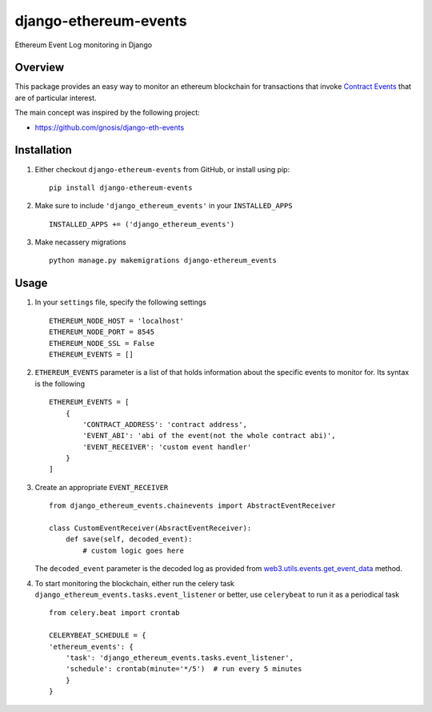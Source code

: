 ######################
django-ethereum-events
######################

Ethereum Event Log monitoring in Django

.. image:: https://travis-ci.org/artemistomaras/django-ethereum-events.svg?branch=master
    :target: https://travis-ci.org/artemistomaras/django-ethereum-events

********
Overview
********

This package provides an easy way to monitor an ethereum blockchain for transactions that invoke `Contract Events`_ that are of particular interest.

The main concept was inspired by the following project:

- https://github.com/gnosis/django-eth-events

.. _`Contract Events`: http://solidity.readthedocs.io/en/develop/contracts.html#events 

************
Installation
************

1.  Either checkout ``django-ethereum-events`` from GitHub, or install using pip:

    ::

        pip install django-ethereum-events


2.  Make sure to include ``'django_ethereum_events'`` in your ``INSTALLED_APPS``

    ::

        INSTALLED_APPS += ('django_ethereum_events')

   
3.  Make necassery migrations

    ::

        python manage.py makemigrations django-ethereum_events


*****
Usage
*****

1.  In your ``settings`` file, specify the following settings

    ::

        ETHEREUM_NODE_HOST = 'localhost'
        ETHEREUM_NODE_PORT = 8545
        ETHEREUM_NODE_SSL = False
        ETHEREUM_EVENTS = []

 
2.  ``ETHEREUM_EVENTS`` parameter is a list of that holds information about the specific events to monitor for. Its syntax is the following

    ::

        ETHEREUM_EVENTS = [
            {
                'CONTRACT_ADDRESS': 'contract address',
                'EVENT_ABI': 'abi of the event(not the whole contract abi)',
                'EVENT_RECEIVER': 'custom event handler'
            }    
        ]


3.  Create an appropriate ``EVENT_RECEIVER``

    ::

        from django_ethereum_events.chainevents import AbstractEventReceiver

        class CustomEventReceiver(AbsractEventReceiver):
            def save(self, decoded_event):
                # custom logic goes here

    The ``decoded_event`` parameter is the decoded log as provided from `web3.utils.events.get_event_data`_ method.
    
    .. _`web3.utils.events.get_event_data`: https://github.com/pipermerriam/web3.py/blob/master/web3/utils/events.py#L140

4.  To start monitoring the blockchain, either run the celery task ``django_ethereum_events.tasks.event_listener`` or better, use ``celerybeat`` to run it as a periodical task

    ::

        from celery.beat import crontab

        CELERYBEAT_SCHEDULE = {
        'ethereum_events': {
            'task': 'django_ethereum_events.tasks.event_listener',
            'schedule': crontab(minute='*/5')  # run every 5 minutes
            }
        }
